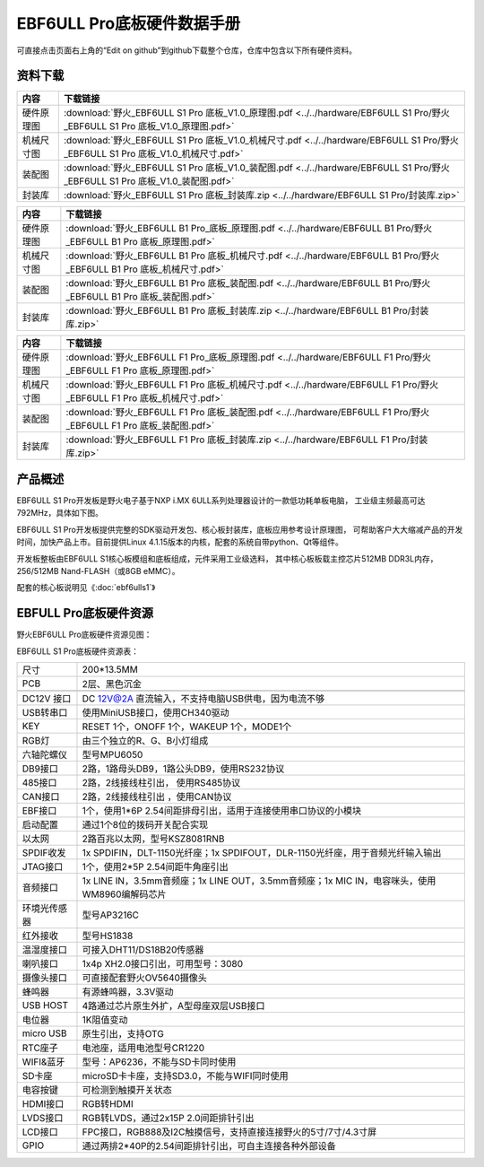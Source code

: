 .. vim: syntax=rst


EBF6ULL Pro底板硬件数据手册
==========================================

可直接点击页面右上角的“Edit on github”到github下载整个仓库，仓库中包含以下所有硬件资料。


资料下载
------------------------

============  ====================
内容            下载链接
============  ====================
硬件原理图     :download:`野火_EBF6ULL S1 Pro 底板_V1.0_原理图.pdf <../../hardware/EBF6ULL S1 Pro/野火_EBF6ULL S1 Pro 底板_V1.0_原理图.pdf>`
机械尺寸图     :download:`野火_EBF6ULL S1 Pro 底板_V1.0_机械尺寸.pdf <../../hardware/EBF6ULL S1 Pro/野火_EBF6ULL S1 Pro 底板_V1.0_机械尺寸.pdf>`
装配图         :download:`野火_EBF6ULL S1 Pro 底板_V1.0_装配图.pdf <../../hardware/EBF6ULL S1 Pro/野火_EBF6ULL S1 Pro 底板_V1.0_装配图.pdf>`
封装库         :download:`野火_EBF6ULL S1 Pro 底板_封装库.zip <../../hardware/EBF6ULL S1 Pro/封装库.zip>`
============  ====================

============  ====================
内容            下载链接
============  ====================
硬件原理图     :download:`野火_EBF6ULL B1 Pro_底板_原理图.pdf <../../hardware/EBF6ULL B1 Pro/野火_EBF6ULL B1 Pro 底板_原理图.pdf>`
机械尺寸图     :download:`野火_EBF6ULL B1 Pro 底板_机械尺寸.pdf <../../hardware/EBF6ULL B1 Pro/野火_EBF6ULL B1 Pro 底板_机械尺寸.pdf>`
装配图         :download:`野火_EBF6ULL B1 Pro 底板_装配图.pdf <../../hardware/EBF6ULL B1 Pro/野火_EBF6ULL B1 Pro 底板_装配图.pdf>`
封装库         :download:`野火_EBF6ULL B1 Pro 底板_封装库.zip <../../hardware/EBF6ULL B1 Pro/封装库.zip>`
============  ====================

============  ====================
内容            下载链接
============  ====================
硬件原理图     :download:`野火_EBF6ULL F1 Pro_底板_原理图.pdf <../../hardware/EBF6ULL F1 Pro/野火_EBF6ULL F1 Pro 底板_原理图.pdf>`
机械尺寸图     :download:`野火_EBF6ULL F1 Pro 底板_机械尺寸.pdf <../../hardware/EBF6ULL F1 Pro/野火_EBF6ULL F1 Pro 底板_机械尺寸.pdf>`
装配图         :download:`野火_EBF6ULL F1 Pro 底板_装配图.pdf <../../hardware/EBF6ULL F1 Pro/野火_EBF6ULL F1 Pro 底板_装配图.pdf>`
封装库         :download:`野火_EBF6ULL F1 Pro 底板_封装库.zip <../../hardware/EBF6ULL F1 Pro/封装库.zip>`
============  ====================

产品概述
------------------------

EBF6ULL S1 Pro开发板是野火电子基于NXP i.MX 6ULL系列处理器设计的一款低功耗单板电脑，
工业级主频最高可达 792MHz，具体如下图。

.. image:: media/imx6pr002.jpeg
   :align: center
   :alt: EBF6ULL S1 Pro开发板



EBF6ULL S1 Pro开发板提供完整的SDK驱动开发包、核心板封装库，底板应用参考设计原理图，
可帮助客户大大缩减产品的开发时间，加快产品上市。目前提供Linux 4.1.15版本的内核，配套的系统自带python、Qt等组件。

开发板整板由EBF6ULL S1核心板模组和底板组成，元件采用工业级选料，
其中核心板板载主控芯片512MB DDR3L内存，256/512MB Nand-FLASH（或8GB eMMC）。

配套的核心板说明见《:doc:`ebf6ulls1`》



EBFULL Pro底板硬件资源
------------------------

野火EBF6ULL Pro底板硬件资源见图：

.. image:: media/imx6pr005.jpeg
   :align: center
   :alt: EBF6ULL Pro底板硬件资源见图


EBF6ULL S1 Pro底板硬件资源表：

============ ============================================================================================
尺寸         200*13.5MM
PCB          2层、黑色沉金
\
DC12V 接口   DC 12V@2A 直流输入，不支持电脑USB供电，因为电流不够
USB转串口    使用MiniUSB接口，使用CH340驱动
KEY          RESET 1个，ONOFF 1个，WAKEUP 1个，MODE1个
RGB灯        由三个独立的R、G、B小灯组成
六轴陀螺仪   型号MPU6050
DB9接口      2路，1路母头DB9，1路公头DB9，使用RS232协议
485接口      2路，2线接线柱引出， 使用RS485协议
CAN接口      2路，2线接线柱引出 ，使用CAN协议
EBF接口      1个，使用1*6P 2.54间距排母引出，适用于连接使用串口协议的小模块
启动配置     通过1个8位的拨码开关配合实现
以太网       2路百兆以太网，型号KSZ8081RNB
SPDIF收发    1x SPDIFIN，DLT-1150光纤座；1x SPDIFOUT，DLR-1150光纤座，用于音频光纤输入输出
JTAG接口     1个，使用2*5P 2.54间距牛角座引出
音频接口     1x LINE IN，3.5mm音频座；1x LINE OUT，3.5mm音频座；1x MIC IN，电容咪头，使用WM8960编解码芯片
环境光传感器 型号AP3216C
红外接收     型号HS1838
温湿度接口   可接入DHT11/DS18B20传感器
喇叭接口     1x4p XH2.0接口引出，可用型号：3080
摄像头接口   可直接配套野火OV5640摄像头
蜂鸣器       有源蜂鸣器，3.3V驱动
USB HOST     4路通过芯片原生外扩，A型母座双层USB接口
电位器       1K阻值变动
micro USB    原生引出，支持OTG
RTC座子      电池座，适用电池型号CR1220
WIFI&蓝牙    型号：AP6236，不能与SD卡同时使用
SD卡座       microSD卡卡座，支持SD3.0，不能与WIFI同时使用
电容按键     可检测到触摸开关状态
HDMI接口     RGB转HDMI
LVDS接口     RGB转LVDS，通过2x15P 2.0间距排针引出
LCD接口      FPC接口，RGB888及I2C触摸信号，支持直接连接野火的5寸/7寸/4.3寸屏
GPIO         通过两排2*40P的2.54间距排针引出，可自主连接各种外部设备
============ ============================================================================================
